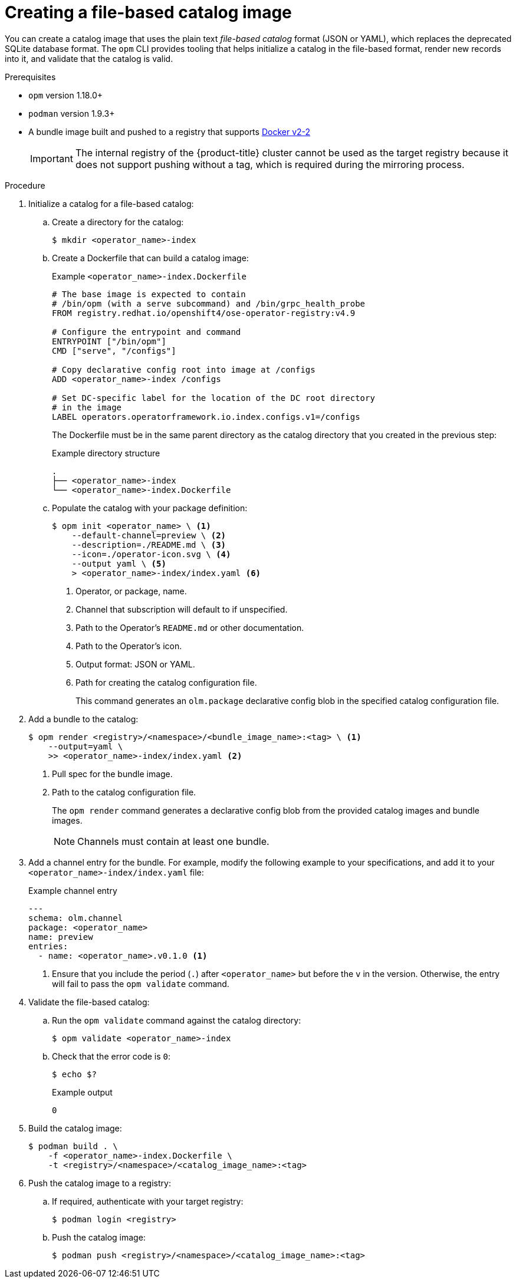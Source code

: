 // Module included in the following assemblies:
//
// * operators/admin/olm-managing-custom-catalogs.adoc

ifdef::openshift-origin[]
:registry-image: quay.io/openshift/origin-operator-registry:4.9.0
endif::[]
ifndef::openshift-origin[]
:registry-image: registry.redhat.io/openshift4/ose-operator-registry:v4.9
endif::[]

:_content-type: PROCEDURE
[id="olm-creating-fb-catalog-image_{context}"]
= Creating a file-based catalog image

You can create a catalog image that uses the plain text _file-based catalog_ format (JSON or YAML), which replaces the deprecated SQLite database format. The `opm` CLI provides tooling that helps initialize a catalog in the file-based format, render new records into it, and validate that the catalog is valid.

.Prerequisites

* `opm` version 1.18.0+
* `podman` version 1.9.3+
* A bundle image built and pushed to a registry that supports link:https://docs.docker.com/registry/spec/manifest-v2-2/[Docker v2-2]
+
[IMPORTANT]
====
The internal registry of the {product-title} cluster cannot be used as the target registry because it does not support pushing without a tag, which is required during the mirroring process.
====

.Procedure

. Initialize a catalog for a file-based catalog:

.. Create a directory for the catalog:
+
[source,terminal]
----
$ mkdir <operator_name>-index
----

.. Create a Dockerfile that can build a catalog image:
+
.Example `<operator_name>-index.Dockerfile`
[source,bash,subs="attributes+"]
----
# The base image is expected to contain
# /bin/opm (with a serve subcommand) and /bin/grpc_health_probe
FROM {registry-image}

# Configure the entrypoint and command
ENTRYPOINT ["/bin/opm"]
CMD ["serve", "/configs"]

# Copy declarative config root into image at /configs
ADD <operator_name>-index /configs

# Set DC-specific label for the location of the DC root directory
# in the image
LABEL operators.operatorframework.io.index.configs.v1=/configs
----
+
The Dockerfile must be in the same parent directory as the catalog directory that you created in the previous step:
+
.Example directory structure
[source,terminal]
----
.
├── <operator_name>-index
└── <operator_name>-index.Dockerfile
----

.. Populate the catalog with your package definition:
+
[source,terminal]
----
$ opm init <operator_name> \ <.>
    --default-channel=preview \ <.>
    --description=./README.md \ <.>
    --icon=./operator-icon.svg \ <.>
    --output yaml \ <.>
    > <operator_name>-index/index.yaml <.>
----
<.> Operator, or package, name.
<.> Channel that subscription will default to if unspecified.
<.> Path to the Operator's `README.md` or other documentation.
<.> Path to the Operator's icon.
<.> Output format: JSON or YAML.
<.> Path for creating the catalog configuration file.
+
This command generates an `olm.package` declarative config blob in the specified catalog configuration file.

. Add a bundle to the catalog:
+
[source,terminal]
----
$ opm render <registry>/<namespace>/<bundle_image_name>:<tag> \ <.>
    --output=yaml \
    >> <operator_name>-index/index.yaml <.>
----
<.> Pull spec for the bundle image.
<.> Path to the catalog configuration file.
+
The `opm render` command generates a declarative config blob from the provided catalog images and bundle images.
+
[NOTE]
====
Channels must contain at least one bundle.
====

. Add a channel entry for the bundle. For example, modify the following example to your specifications, and add it to your `<operator_name>-index/index.yaml` file:
+
.Example channel entry
[source,yaml]
----
---
schema: olm.channel
package: <operator_name>
name: preview
entries:
  - name: <operator_name>.v0.1.0 <.>
----
<.> Ensure that you include the period (`.`) after `<operator_name>` but before the `v` in the version. Otherwise, the entry will fail to pass the `opm validate` command.

. Validate the file-based catalog:

.. Run the `opm validate` command against the catalog directory:
+
[source,terminal]
----
$ opm validate <operator_name>-index
----

.. Check that the error code is `0`:
+
[source,terminal]
----
$ echo $?
----
+
.Example output
[source,terminal]
----
0
----

. Build the catalog image:
+
[source,terminal]
----
$ podman build . \
    -f <operator_name>-index.Dockerfile \
    -t <registry>/<namespace>/<catalog_image_name>:<tag>
----

. Push the catalog image to a registry:

.. If required, authenticate with your target registry:
+
[source,terminal]
----
$ podman login <registry>
----

.. Push the catalog image:
+
[source,terminal]
----
$ podman push <registry>/<namespace>/<catalog_image_name>:<tag>
----

:!registry-image:
